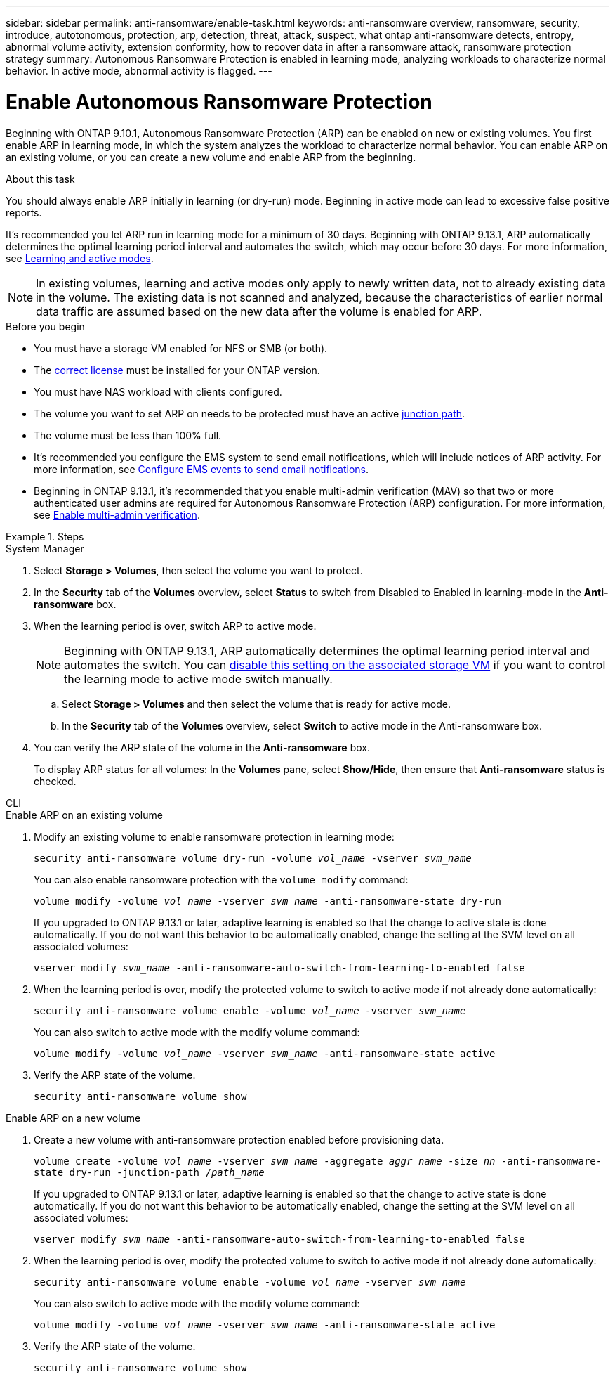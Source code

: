 ---
sidebar: sidebar
permalink: anti-ransomware/enable-task.html
keywords: anti-ransomware overview, ransomware, security, introduce, autotonomous, protection, arp, detection, threat, attack, suspect, what ontap anti-ransomware detects, entropy, abnormal volume activity, extension conformity, how to recover data in after a ransomware attack, ransomware protection strategy
summary: Autonomous Ransomware Protection is enabled in learning mode, analyzing workloads to characterize normal behavior. In active mode, abnormal activity is flagged. 
---

= Enable Autonomous Ransomware Protection
:hardbreaks:
:toclevels: 1
:nofooter:
:icons: font
:linkattrs:
:imagesdir: ./media/

[.lead]
Beginning with ONTAP 9.10.1, Autonomous Ransomware Protection (ARP) can be enabled on new or existing volumes. You first enable ARP in learning mode, in which the system analyzes the workload to characterize normal behavior. You can enable ARP on an existing volume, or you can create a new volume and enable ARP from the beginning.

.About this task

You should always enable ARP initially in learning (or dry-run) mode. Beginning in active mode can lead to excessive false positive reports.

It's recommended you let ARP run in learning mode for a minimum of 30 days. Beginning with ONTAP 9.13.1, ARP automatically determines the optimal learning period interval and automates the switch, which may occur before 30 days. For more information, see link:index.html#learning-and-active-modes[Learning and active modes]. 

[NOTE]
In existing volumes, learning and active modes only apply to newly written data, not to already existing data in the volume. The existing data is not scanned and analyzed, because the characteristics of earlier normal data traffic are assumed based on the new data after the volume is enabled for ARP.

.Before you begin

*	You must have a storage VM enabled for NFS or SMB (or both).
*	The xref:index.html[correct license] must be installed for your ONTAP version.
*	You must have NAS workload with clients configured.
*	The volume you want to set ARP on needs to be protected must have an active link:../concepts/namespaces-junction-points-concept.html[junction path^].
* The volume must be less than 100% full.
* It's recommended you configure the EMS system to send email notifications, which will include notices of ARP activity. For more information, see link:../error-messages/configure-ems-events-send-email-task.html[Configure EMS events to send email notifications^].
* Beginning in ONTAP 9.13.1, it's recommended that you enable multi-admin verification (MAV) so that two or more authenticated user admins are required for Autonomous Ransomware Protection (ARP) configuration. For more information, see link:../multi-admin-verify/enable-disable-task.html[Enable multi-admin verification^].

.Steps

[role="tabbed-block"]
====
.System Manager
--
. Select *Storage > Volumes*, then select the volume you want to protect.
. In the *Security* tab of the *Volumes* overview, select *Status* to switch from Disabled to Enabled in learning-mode in the *Anti-ransomware* box.
. When the learning period is over, switch ARP to active mode.
+
NOTE: Beginning with ONTAP 9.13.1, ARP automatically determines the optimal learning period interval and automates the switch. You can link:../anti-ransomware/enable-default-task.html[disable this setting on the associated storage VM] if you want to control the learning mode to active mode switch manually. 

.. Select *Storage > Volumes* and then select the volume that is ready for active mode.
.. In the *Security* tab of the *Volumes* overview, select *Switch* to active mode in the Anti-ransomware box.
. You can verify the ARP state of the volume in the *Anti-ransomware* box.
+
To display ARP status for all volumes: In the *Volumes* pane, select *Show/Hide*, then ensure that *Anti-ransomware* status is checked.

--

.CLI
--
.Enable ARP on an existing volume
. Modify an existing volume to enable ransomware protection in learning mode:
+
`security anti-ransomware volume dry-run -volume _vol_name_ -vserver _svm_name_`
+
You can also enable ransomware protection with the `volume modify` command:
+
`volume modify -volume _vol_name_ -vserver _svm_name_ -anti-ransomware-state dry-run`
+
If you upgraded to ONTAP 9.13.1 or later, adaptive learning is enabled so that the change to active state is done automatically. If you do not want this behavior to be automatically enabled, change the setting at the SVM level on all associated volumes:
+
`vserver modify _svm_name_ -anti-ransomware-auto-switch-from-learning-to-enabled false`
. When the learning period is over, modify the protected volume to switch to active mode if not already done automatically:
+
`security anti-ransomware volume enable -volume _vol_name_ -vserver _svm_name_`
+
You can also switch to active mode with the modify volume command:
+
`volume modify -volume _vol_name_ -vserver _svm_name_ -anti-ransomware-state active`

. Verify the ARP state of the volume.
+
`security anti-ransomware volume show`


.Enable ARP on a new volume
. Create a new volume with anti-ransomware protection enabled before provisioning data.
+
`volume create -volume _vol_name_ -vserver _svm_name_  -aggregate _aggr_name_ -size _nn_ -anti-ransomware-state dry-run -junction-path /_path_name_`
+
If you upgraded to ONTAP 9.13.1 or later, adaptive learning is enabled so that the change to active state is done automatically. If you do not want this behavior to be automatically enabled, change the setting at the SVM level on all associated volumes:
+
`vserver modify _svm_name_ -anti-ransomware-auto-switch-from-learning-to-enabled false`

. When the learning period is over, modify the protected volume to switch to active mode if not already done automatically:
+
`security anti-ransomware volume enable -volume _vol_name_ -vserver _svm_name_`
+
You can also switch to active mode with the modify volume command:
+
`volume modify -volume _vol_name_ -vserver _svm_name_ -anti-ransomware-state active`

. Verify the ARP state of the volume.
+
`security anti-ransomware volume show`
--
====

// 18 may 2023, ontapdoc-1046
// 2023-04-06, ONTAPDOC-931
// 2023 Mar 06, Git Issue 826
// 2022-08-25, BURT 1499112
// 2022 June 2, BURT 1466313
// 2022-03-30, Jira IE-517
// 2022-03-22, ontap-issues-419
// 2021-10-29, Jira IE-353
